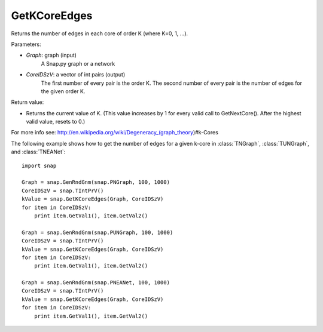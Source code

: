 GetKCoreEdges
'''''''''''

.. function:: GetKCoreEdges(Graph, CoreIDSzV)

Returns the number of edges in each core of order K (where K=0, 1, ...).

Parameters:

- *Graph*: graph (input)
    A Snap.py graph or a network

- *CoreIDSzV*: a vector of int pairs (output)
    The first number of every pair is the order K. The second number of every pair is the number of edges for the given order K.

Return value:

- Returns the current value of K. (This value increases by 1 for every valid call to GetNextCore(). After the highest valid value, resets to 0.)

For more info see: http://en.wikipedia.org/wiki/Degeneracy_(graph_theory)#k-Cores

The following example shows how to get the number of edges for a given k-core in
:class:`TNGraph`, :class:`TUNGraph`, and :class:`TNEANet`::

    import snap

    Graph = snap.GenRndGnm(snap.PNGraph, 100, 1000)
    CoreIDSzV = snap.TIntPrV()
    kValue = snap.GetKCoreEdges(Graph, CoreIDSzV)
    for item in CoreIDSzV:
        print item.GetVal1(), item.GetVal2()

    Graph = snap.GenRndGnm(snap.PUNGraph, 100, 1000)
    CoreIDSzV = snap.TIntPrV()
    kValue = snap.GetKCoreEdges(Graph, CoreIDSzV)
    for item in CoreIDSzV:
        print item.GetVal1(), item.GetVal2()

    Graph = snap.GenRndGnm(snap.PNEANet, 100, 1000)
    CoreIDSzV = snap.TIntPrV()
    kValue = snap.GetKCoreEdges(Graph, CoreIDSzV)
    for item in CoreIDSzV:
        print item.GetVal1(), item.GetVal2()